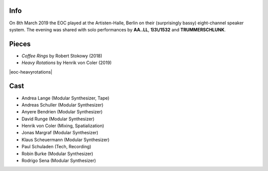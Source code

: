 .. title: Artisten-Halle 2019
.. slug: artisten-halle-2019
.. date: 2019-04-22 14:30:23 UTC+02:00
.. tags: 
.. category: 
.. link: 
.. description: 
.. type: text

Info
####

On 8th March 2019 the EOC played at the Artisten-Halle, Berlin on their
(surprisingly bassy) eight-channel speaker system. The evening was shared with
solo performances by **AA..LL**, **1)3\\/1532** and **TRUMMERSCHLUNK**.


Pieces
######

* *Coffee Rings* by Robert Stokowy (2018)

* *Heavy Rotations* by Henrik von Coler (2019)

|eoc-heavyrotations| 




Cast
####

* Andrea Lange (Modular Synthesizer, Tape)
* Andreas Schuller (Modular Synthesizer)
* Anyere Bendrien (Modular Synthesizer)
* David Runge (Modular Synthesizer)
* Henrik von Coler (Mixing, Spatialization)
* Jonas Margraf (Modular Synthesizer)
* Klaus Scheuermann (Modular Synthesizer)
* Paul Schuladen (Tech, Recording)
* Robin Burke (Modular Synthesizer)
* Rodrigo Sena (Modular Synthesizer)



.. image:: /images/20190308-eoc-flyer.jpg

.. |eoc-heavyrotations| raw:: html

  <audio controls preload="none">
    <source src="https://static.eo-charlottenburg.de/audio/20190308-EOC-HeavyRotations.mp3" type="audio/mp3">
  </audio>
